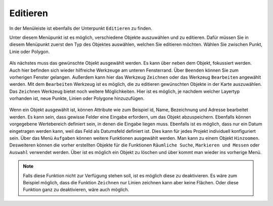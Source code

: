 .. _editing:

Editieren
=========

In der Menüleiste |menu| ist ebenfalls der Unterpunkt |edit| ``Editieren`` zu finden.

Unter diesem Menüpunkt ist es möglich, verschiedene Objekte auszuwählen und zu editieren. Dafür müssen Sie in diesem Menüpunkt zuerst den Typ des Objektes auswählen, welchen Sie editieren möchten. Wählen Sie zwischen Punkt, Linie oder Polygon.

.. figure:: ../../../screenshots/de/client-user/editing_1.png
 :align: center

Als nächstes muss das gewünschte Objekt ausgewählt werden. Es kann über |fokus| neben dem Objekt, fokussiert werden. Auch hier befinden sich wieder hilfreiche Werkzeuge am unteren Fensterrand. Über |cancel| ``Beenden`` können Sie zum vorherigen Fenster gelangen. Außerdem kann hier das Werkzeug ``Zeichnen`` |new_editing| oder das Werkzeug ``Bearbeiten`` |select_editing| angewählt werden. Mit dem ``Bearbeiten`` Werkzeug ist es möglich, die zu editieren gewünschten Objekte in der Karte auszuwählen. Das ``Zeichnen`` Werkzeug bietet noch weitere Möglichkeiten. Hier ist es möglich, je nachdem welcher Layertyp vorhanden ist, neue Punkte, Linien oder Polygone hinzuzufügen.

.. figure:: ../../../screenshots/de/client-user/editing_2.png
 :align: center

Wenn ein Objekt ausgewählt ist, können Attribute wie zum Beispiel id, Name, Bezeichnung und Adresse bearbeitet werden. Es kann sein, dass gewisse Felder eine Eingabe erfordern, um das Objekt abzuspeichern. Ebenfalls können vorgegebene Wertebereich definiert sein, in denen die Eingabe liegen muss. Ebenfalls ist es möglich, dass nur ein Datum eingetragen werden kann, weil das Feld als Datumsfeld definiert ist. Dies kann für jedes Projekt individuell konfiguriert sein. Über das Menü |settings| ``Aufgaben`` können weitere Funktionen ausgewählt werden. Man kann zu einem Objekt ``Hinzoomen``.  Desweiteren können die vorher erstellten Objekte für die Funktionen ``Räumliche Suche``, ``Markieren und Messen`` oder ``Auswahl`` verwendet werden. Über |delete_editing| ist es möglich ein Objekt zu löschen und über |cancel| kommt man wieder ins vorherige Menü.

.. figure:: ../../../screenshots/de/client-user/editing_3.png
  :align: center

.. note::
 Falls diese Funktion nicht zur Verfügung stehen soll, ist es möglich diese zu deaktivieren. Es wäre zum Beispiel möglich, dass die Funktion ``Zeichnen`` nur Linien zeichnen kann aber keine Flächen. Oder diese Funktion ganz zu deaktivieren, wäre auch möglich.

 .. |menu| image:: ../../../images/baseline-menu-24px.svg
   :width: 30em
 .. |edit| image:: ../../../images/sharp-edit-24px.svg
   :width: 30em
 .. |select_editing| image:: ../../../images/cursor.svg
   :width: 30em
 .. |new_editing| image:: ../../../images/sharp-gesture-24px.svg
   :width: 30em
 .. |delete_editing| image:: ../../../images/baseline-delete-24px.svg
   :width: 30em
 .. |cancel| image:: ../../../images/baseline-close-24px.svg
   :width: 30em
 .. |fokus| image:: ../../../images/sharp-center_focus_weak-24px.svg
   :width: 30em
 .. |settings| image:: ../../../images/round-settings-24px.svg
   :width: 30em
